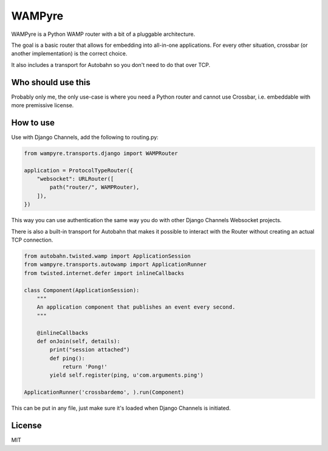 WAMPyre
=======

.. image:: https://travis-ci.org/JohnDoee/wampyre.svg?branch=master
   :target: https://travis-ci.org/JohnDoee/wampyre

WAMPyre is a Python WAMP router with a bit of a pluggable architecture.

The goal is a basic router that allows for embedding into all-in-one applications.
For every other situation, crossbar (or another implementation) is the correct choice.

It also includes a transport for Autobahn so you don't need to do that over TCP.

Who should use this
-------------------

Probably only me, the only use-case is where you need a Python router and cannot use Crossbar,
i.e. embeddable with more premissive license.

How to use
----------

Use with Django Channels, add the following to routing.py:

.. code-block:: Python

    from wampyre.transports.django import WAMPRouter

    application = ProtocolTypeRouter({
        "websocket": URLRouter([
            path("router/", WAMPRouter),
        ]),
    })

This way you can use authentication the same way you do with other Django Channels Websocket projects.

There is also a built-in transport for Autobahn that makes it possible to interact with the Router without
creating an actual TCP connection.

.. code-block:: Python

    from autobahn.twisted.wamp import ApplicationSession
    from wampyre.transports.autowamp import ApplicationRunner
    from twisted.internet.defer import inlineCallbacks

    class Component(ApplicationSession):
        """
        An application component that publishes an event every second.
        """

        @inlineCallbacks
        def onJoin(self, details):
            print("session attached")
            def ping():
                return 'Pong!'
            yield self.register(ping, u'com.arguments.ping')

    ApplicationRunner('crossbardemo', ).run(Component)

This can be put in any file, just make sure it's loaded when Django Channels is initiated.

License
-------

MIT